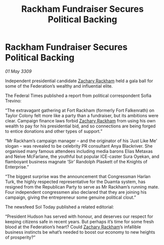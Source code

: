 :PROPERTIES:
:ID:       428ecf3c-89be-440e-b412-9b99ebcb76a2
:END:
#+title: Rackham Fundraiser Secures Political Backing
#+filetags: :galnet:

* Rackham Fundraiser Secures Political Backing

/01 May 3309/

Independent presidential candidate [[id:e26683e6-6b19-4671-8676-f333bd5e8ff7][Zachary Rackham]] held a gala ball for some of the Federation’s wealthy and influential elite. 

The Federal Times published a report from political correspondent Sofia Trevino: 

“The extravagant gathering at Fort Rackham (formerly Fort Falkenrath) on Taylor Colony felt more like a party than a fundraiser, but its ambitions were clear. Campaign finance laws forbid [[id:e26683e6-6b19-4671-8676-f333bd5e8ff7][Zachary Rackham]] from using his own wealth to pay for his presidential bid, and so connections are being forged to entice donations and other types of support.” 

“Mr Rackham’s campaign manager – and the originator of his ‘Just Like Me’ slogan – was revealed to be celebrity PR consultant Anya Blackriver. She organised many famous attendees including media barons Elias Metaxas and Neive McFarlane, the youthful but popular ICE-caster Sura Oyekan, and flamboyant business magnate ‘Sir’ Randolph Plaskett of the Knights of Enterprise.” 

“The biggest surprise was the announcement that Congressman Harlan Turk, the highly respected representative for the Duamta system, has resigned from the Republican Party to serve as Mr Rackham’s running mate. Four independent congressmen also declared that they are joining his campaign, giving the entrepreneur some genuine political clout.” 

The newsfeed Sol Today published a related editorial: 

“President Hudson has served with honour, and deserves our respect for keeping citizens safe in recent years. But perhaps it’s time for some fresh blood at the Federation’s heart? Could [[id:e26683e6-6b19-4671-8676-f333bd5e8ff7][Zachary Rackham]]’s infallible business instincts be what’s needed to boost our economy to new heights of prosperity?”

